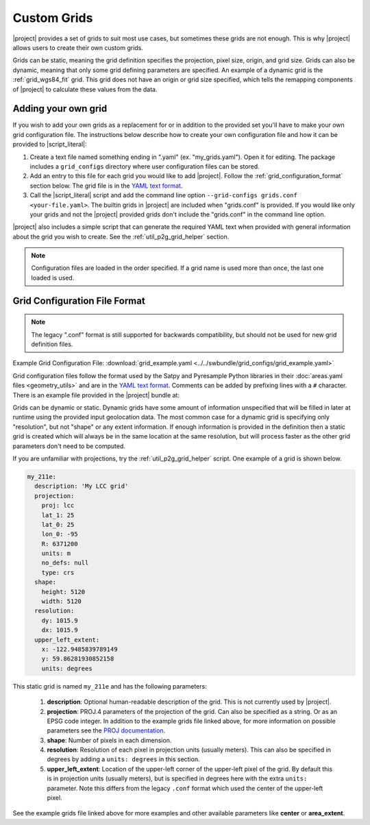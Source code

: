 Custom Grids
============

|project| provides a set of grids to suit most use cases, but sometimes
these grids are not enough. This is why |project| allows users
to create their own custom grids.

Grids can be static, meaning the grid definition specifies the
projection, pixel size, origin, and grid size. Grids can also be
dynamic, meaning that only some grid defining parameters are specified.
An example of a dynamic grid is the :ref:`grid_wgs84_fit` grid. This grid
does not have an origin or grid size specified, which tells the remapping
components of |project| to calculate these values from the data.

Adding your own grid
--------------------

If you wish to add your own grids as a replacement for or in addition to the
provided set you'll have to make your own grid configuration file.
The instructions below describe how to create your own configuration file
and how it can be provided to |script_literal|:

1. Create a text file named something ending in ".yaml" (ex. "my_grids.yaml").
   Open it for editing. The package includes a ``grid_configs`` directory
   where user configuration files can be stored.
2. Add an entry to this file for each grid you would like to add
   |project|. Follow the :ref:`grid_configuration_format` section below.
   The grid file is in the
   `YAML text format <https://en.wikipedia.org/wiki/YAML>`_.
3. Call the |script_literal| script and add the command line option
   ``--grid-configs grids.conf <your-file.yaml>``. The builtin grids
   in |project| are included when "grids.conf" is provided. If you would like
   only your grids and not the |project| provided grids don't include the
   "grids.conf" in the command line option.

|project| also includes a simple script that can generate the
required YAML text when provided with general information about the grid
you wish to create. See the :ref:`util_p2g_grid_helper` section.

.. note::

    Configuration files are loaded in the order specified. If a grid name
    is used more than once, the last one loaded is used.

.. _grid_configuration_format:

Grid Configuration File Format
------------------------------

.. note::

    The legacy ".conf" format is still supported for backwards compatibility,
    but should not be used for new grid definition files.

Example Grid Configuration File: :download:`grid_example.yaml <../../swbundle/grid_configs/grid_example.yaml>`

Grid configuration files follow the format used by the Satpy and Pyresample
Python libraries in their
:doc:`areas.yaml files <geometry_utils>` and are in the
`YAML text format <https://en.wikipedia.org/wiki/YAML>`_.
Comments can be added by prefixing lines with a ``#`` character. There is an
example file provided in the |project| bundle at:

.. ifconfig:: not is_geo2grid

    ``$POLAR2GRID_HOME/grid_configs/grid_example.yaml``

.. ifconfig:: is_geo2grid

    ``$GEO2GRID_HOME/grid_configs/grid_example.yaml``

Grids can be dynamic or static. Dynamic grids have some amount of information
unspecified that will be filled in later at runtime using the provided input
geolocation data. The most common case for a dynamic grid is specifying only
"resolution", but not "shape" or any extent information. If enough information
is provided in the definition then a static grid is created which will always
be in the same location at the same resolution, but will process faster as
the other grid parameters don't need to be computed.

If you are unfamiliar with projections, try the :ref:`util_p2g_grid_helper` script.
One example of a grid is shown below.

.. code-block:: yaml

    my_211e:
      description: 'My LCC grid'
      projection:
        proj: lcc
        lat_1: 25
        lat_0: 25
        lon_0: -95
        R: 6371200
        units: m
        no_defs: null
        type: crs
      shape:
        height: 5120
        width: 5120
      resolution:
        dy: 1015.9
        dx: 1015.9
      upper_left_extent:
        x: -122.9485839789149
        y: 59.86281930852158
        units: degrees

This static grid is named ``my_211e`` and has the following parameters:

 #. **description**:
    Optional human-readable description of the grid. This is not currently
    used by |project|.
 #. **projection**:
    PROJ.4 parameters of the projection of the grid. Can also
    be specified as a string. Or as an EPSG code integer.
    In addition to the example grids file linked above, for more information
    on possible parameters see the
    `PROJ documentation <https://proj4.org/usage/projections.html>`_.
 #. **shape**:
    Number of pixels in each dimension.
 #. **resolution**:
    Resolution of each pixel in projection units (usually meters). This can
    also be specified in degrees by adding a ``units: degrees`` in this
    section.
 #. **upper_left_extent**:
    Location of the upper-left corner of the upper-left pixel of the grid. By
    default this is in projection units (usually meters), but is specified
    in degrees here with the extra ``units:`` parameter.
    Note this differs from the legacy ``.conf`` format which used the
    center of the upper-left pixel.

See the example grids file linked above for more examples and other available
parameters like **center** or **area_extent**.

